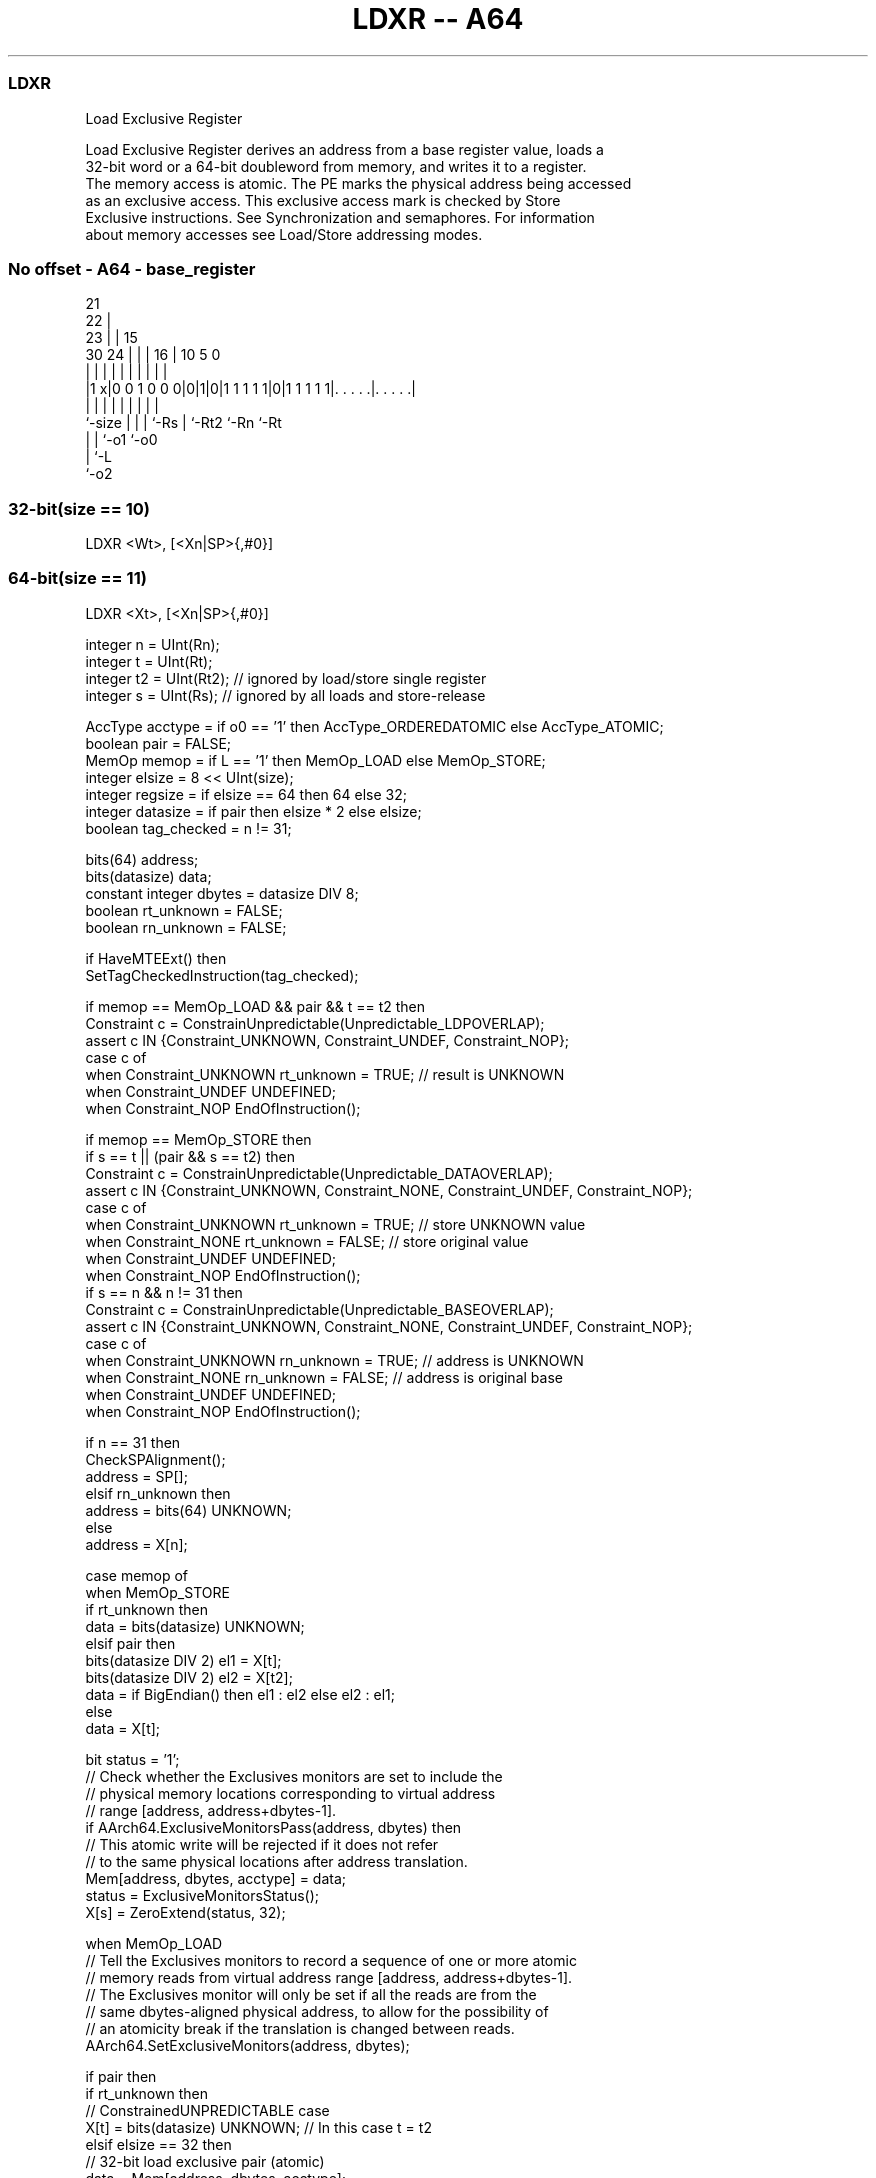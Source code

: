 .nh
.TH "LDXR -- A64" "7" " "  "instruction" "general"
.SS LDXR
 Load Exclusive Register

 Load Exclusive Register derives an address from a base register value, loads a
 32-bit word or a 64-bit doubleword from memory, and writes it to a register.
 The memory access is atomic. The PE marks the physical address being accessed
 as an exclusive access. This exclusive access mark is checked by Store
 Exclusive instructions. See Synchronization and semaphores. For information
 about memory accesses see Load/Store addressing modes.



.SS No offset - A64 - base_register
 
                       21                                          
                     22 |                                          
                   23 | |          15                              
     30          24 | | |        16 |        10         5         0
      |           | | | |         | |         |         |         |
  |1 x|0 0 1 0 0 0|0|1|0|1 1 1 1 1|0|1 1 1 1 1|. . . . .|. . . . .|
  |               | | | |         | |         |         |
  `-size          | | | `-Rs      | `-Rt2     `-Rn      `-Rt
                  | | `-o1        `-o0
                  | `-L
                  `-o2
  
  
 
.SS 32-bit(size == 10)
 
 LDXR  <Wt>, [<Xn|SP>{,#0}]
.SS 64-bit(size == 11)
 
 LDXR  <Xt>, [<Xn|SP>{,#0}]
 
 integer n = UInt(Rn);
 integer t = UInt(Rt);
 integer t2 = UInt(Rt2); // ignored by load/store single register
 integer s = UInt(Rs);   // ignored by all loads and store-release
 
 AccType acctype = if o0 == '1' then AccType_ORDEREDATOMIC else AccType_ATOMIC;
 boolean pair = FALSE;
 MemOp memop = if L == '1' then MemOp_LOAD else MemOp_STORE;
 integer elsize = 8 << UInt(size);
 integer regsize = if elsize == 64 then 64 else 32;
 integer datasize = if pair then elsize * 2 else elsize;
 boolean tag_checked = n != 31;
 
 bits(64) address;
 bits(datasize) data;
 constant integer dbytes = datasize DIV 8;
 boolean rt_unknown = FALSE;
 boolean rn_unknown = FALSE;
 
 if HaveMTEExt() then
     SetTagCheckedInstruction(tag_checked);
 
 if memop == MemOp_LOAD && pair && t == t2 then
     Constraint c = ConstrainUnpredictable(Unpredictable_LDPOVERLAP);
     assert c IN {Constraint_UNKNOWN, Constraint_UNDEF, Constraint_NOP};
     case c of
         when Constraint_UNKNOWN    rt_unknown = TRUE;    // result is UNKNOWN
         when Constraint_UNDEF      UNDEFINED;
         when Constraint_NOP        EndOfInstruction();
 
 if memop == MemOp_STORE then
     if s == t || (pair && s == t2) then
         Constraint c = ConstrainUnpredictable(Unpredictable_DATAOVERLAP);
         assert c IN {Constraint_UNKNOWN, Constraint_NONE, Constraint_UNDEF, Constraint_NOP};
         case c of
             when Constraint_UNKNOWN    rt_unknown = TRUE;    // store UNKNOWN value
             when Constraint_NONE       rt_unknown = FALSE;   // store original value
             when Constraint_UNDEF      UNDEFINED;
             when Constraint_NOP        EndOfInstruction();
     if s == n && n != 31 then
         Constraint c = ConstrainUnpredictable(Unpredictable_BASEOVERLAP);
         assert c IN {Constraint_UNKNOWN, Constraint_NONE, Constraint_UNDEF, Constraint_NOP};
         case c of
             when Constraint_UNKNOWN    rn_unknown = TRUE;    // address is UNKNOWN
             when Constraint_NONE       rn_unknown = FALSE;   // address is original base
             when Constraint_UNDEF      UNDEFINED;
             when Constraint_NOP        EndOfInstruction();
 
 if n == 31 then
     CheckSPAlignment();
     address = SP[];
 elsif rn_unknown then
     address = bits(64) UNKNOWN;
 else
     address = X[n];
 
 case memop of
     when MemOp_STORE
         if rt_unknown then
             data = bits(datasize) UNKNOWN;
         elsif pair then
             bits(datasize DIV 2) el1 = X[t];
             bits(datasize DIV 2) el2 = X[t2];
             data = if BigEndian() then el1 : el2 else el2 : el1;
         else
             data = X[t];
 
         bit status = '1';
         // Check whether the Exclusives monitors are set to include the
         // physical memory locations corresponding to virtual address
         // range [address, address+dbytes-1].
         if AArch64.ExclusiveMonitorsPass(address, dbytes) then
             // This atomic write will be rejected if it does not refer
             // to the same physical locations after address translation.
             Mem[address, dbytes, acctype] = data;
             status = ExclusiveMonitorsStatus();
         X[s] = ZeroExtend(status, 32);
 
     when MemOp_LOAD
         // Tell the Exclusives monitors to record a sequence of one or more atomic
         // memory reads from virtual address range [address, address+dbytes-1].
         // The Exclusives monitor will only be set if all the reads are from the
         // same dbytes-aligned physical address, to allow for the possibility of
         // an atomicity break if the translation is changed between reads.
         AArch64.SetExclusiveMonitors(address, dbytes);
 
         if pair then
             if rt_unknown then
                 // ConstrainedUNPREDICTABLE case
                 X[t]  = bits(datasize) UNKNOWN;        // In this case t = t2
             elsif elsize == 32 then
                 // 32-bit load exclusive pair (atomic)
                 data = Mem[address, dbytes, acctype];
                 if BigEndian() then
                     X[t]  = data<datasize-1:elsize>;
                     X[t2] = data<elsize-1:0>;
                 else
                     X[t]  = data<elsize-1:0>;
                     X[t2] = data<datasize-1:elsize>;
             else // elsize == 64
                 // 64-bit load exclusive pair (not atomic),
                 // but must be 128-bit aligned
                 if address != Align(address, dbytes) then
                     iswrite = FALSE;
                     secondstage = FALSE;
                     AArch64.Abort(address, AArch64.AlignmentFault(acctype, iswrite, secondstage));
                 X[t]  = Mem[address + 0, 8, acctype];
                 X[t2] = Mem[address + 8, 8, acctype];
         else
             data = Mem[address, dbytes, acctype];
             X[t] = ZeroExtend(data, regsize);
 

.SS Assembler Symbols

 <Wt>
  Encoded in Rt
  Is the 32-bit name of the general-purpose register to be transferred, encoded
  in the "Rt" field.

 <Xt>
  Encoded in Rt
  Is the 64-bit name of the general-purpose register to be transferred, encoded
  in the "Rt" field.

 <Xn|SP>
  Encoded in Rn
  Is the 64-bit name of the general-purpose base register or stack pointer,
  encoded in the "Rn" field.



.SS Operation

 bits(64) address;
 bits(datasize) data;
 constant integer dbytes = datasize DIV 8;
 boolean rt_unknown = FALSE;
 boolean rn_unknown = FALSE;
 
 if HaveMTEExt() then
     SetTagCheckedInstruction(tag_checked);
 
 if memop == MemOp_LOAD && pair && t == t2 then
     Constraint c = ConstrainUnpredictable(Unpredictable_LDPOVERLAP);
     assert c IN {Constraint_UNKNOWN, Constraint_UNDEF, Constraint_NOP};
     case c of
         when Constraint_UNKNOWN    rt_unknown = TRUE;    // result is UNKNOWN
         when Constraint_UNDEF      UNDEFINED;
         when Constraint_NOP        EndOfInstruction();
 
 if memop == MemOp_STORE then
     if s == t || (pair && s == t2) then
         Constraint c = ConstrainUnpredictable(Unpredictable_DATAOVERLAP);
         assert c IN {Constraint_UNKNOWN, Constraint_NONE, Constraint_UNDEF, Constraint_NOP};
         case c of
             when Constraint_UNKNOWN    rt_unknown = TRUE;    // store UNKNOWN value
             when Constraint_NONE       rt_unknown = FALSE;   // store original value
             when Constraint_UNDEF      UNDEFINED;
             when Constraint_NOP        EndOfInstruction();
     if s == n && n != 31 then
         Constraint c = ConstrainUnpredictable(Unpredictable_BASEOVERLAP);
         assert c IN {Constraint_UNKNOWN, Constraint_NONE, Constraint_UNDEF, Constraint_NOP};
         case c of
             when Constraint_UNKNOWN    rn_unknown = TRUE;    // address is UNKNOWN
             when Constraint_NONE       rn_unknown = FALSE;   // address is original base
             when Constraint_UNDEF      UNDEFINED;
             when Constraint_NOP        EndOfInstruction();
 
 if n == 31 then
     CheckSPAlignment();
     address = SP[];
 elsif rn_unknown then
     address = bits(64) UNKNOWN;
 else
     address = X[n];
 
 case memop of
     when MemOp_STORE
         if rt_unknown then
             data = bits(datasize) UNKNOWN;
         elsif pair then
             bits(datasize DIV 2) el1 = X[t];
             bits(datasize DIV 2) el2 = X[t2];
             data = if BigEndian() then el1 : el2 else el2 : el1;
         else
             data = X[t];
 
         bit status = '1';
         // Check whether the Exclusives monitors are set to include the
         // physical memory locations corresponding to virtual address
         // range [address, address+dbytes-1].
         if AArch64.ExclusiveMonitorsPass(address, dbytes) then
             // This atomic write will be rejected if it does not refer
             // to the same physical locations after address translation.
             Mem[address, dbytes, acctype] = data;
             status = ExclusiveMonitorsStatus();
         X[s] = ZeroExtend(status, 32);
 
     when MemOp_LOAD
         // Tell the Exclusives monitors to record a sequence of one or more atomic
         // memory reads from virtual address range [address, address+dbytes-1].
         // The Exclusives monitor will only be set if all the reads are from the
         // same dbytes-aligned physical address, to allow for the possibility of
         // an atomicity break if the translation is changed between reads.
         AArch64.SetExclusiveMonitors(address, dbytes);
 
         if pair then
             if rt_unknown then
                 // ConstrainedUNPREDICTABLE case
                 X[t]  = bits(datasize) UNKNOWN;        // In this case t = t2
             elsif elsize == 32 then
                 // 32-bit load exclusive pair (atomic)
                 data = Mem[address, dbytes, acctype];
                 if BigEndian() then
                     X[t]  = data<datasize-1:elsize>;
                     X[t2] = data<elsize-1:0>;
                 else
                     X[t]  = data<elsize-1:0>;
                     X[t2] = data<datasize-1:elsize>;
             else // elsize == 64
                 // 64-bit load exclusive pair (not atomic),
                 // but must be 128-bit aligned
                 if address != Align(address, dbytes) then
                     iswrite = FALSE;
                     secondstage = FALSE;
                     AArch64.Abort(address, AArch64.AlignmentFault(acctype, iswrite, secondstage));
                 X[t]  = Mem[address + 0, 8, acctype];
                 X[t2] = Mem[address + 8, 8, acctype];
         else
             data = Mem[address, dbytes, acctype];
             X[t] = ZeroExtend(data, regsize);


.SS Operational Notes

 
 If PSTATE.DIT is 1, the timing of this instruction is insensitive to the value of the data being loaded or stored.
